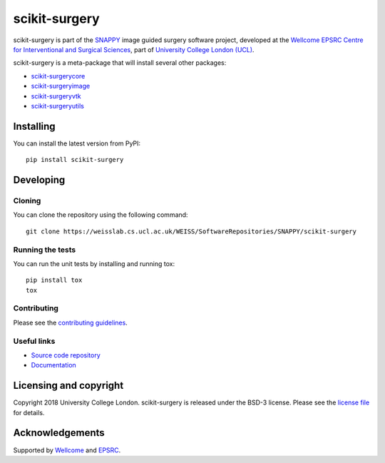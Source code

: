 scikit-surgery
===============================

.. image:: https://weisslab.cs.ucl.ac.uk/WEISS/SoftwareRepositories/SNAPPY/scikit-surgery/raw/master/project-icon.png
   :height: 128px
   :width: 128px
   :target: https://weisslab.cs.ucl.ac.uk/WEISS/SoftwareRepositories/SNAPPY/scikit-surgery

.. image:: https://weisslab.cs.ucl.ac.uk/WEISS/SoftwareRepositories/SNAPPY/scikit-surgery/badges/master/build.svg
   :target: https://weisslab.cs.ucl.ac.uk/WEISS/SoftwareRepositories/SNAPPY/scikit-surgery/pipelines
   :alt: GitLab-CI test status

.. image:: https://weisslab.cs.ucl.ac.uk/WEISS/SoftwareRepositories/SNAPPY/scikit-surgery/badges/master/coverage.svg
    :target: https://weisslab.cs.ucl.ac.uk/WEISS/SoftwareRepositories/SNAPPY/scikit-surgery/commits/master
    :alt: Test coverage

.. image:: https://readthedocs.org/projects/scikit-surgery/badge/?version=latest
    :target: http://scikit-surgery.readthedocs.io/en/latest/?badge=latest
    :alt: Documentation Status


scikit-surgery is part of the `SNAPPY`_ image guided surgery software project, developed at the `Wellcome EPSRC Centre for Interventional and Surgical Sciences`_, part of `University College London (UCL)`_.

scikit-surgery is a meta-package that will install several other packages:

* `scikit-surgerycore`_
* `scikit-surgeryimage`_
* `scikit-surgeryvtk`_
* `scikit-surgeryutils`_



Installing
----------

You can install the latest version from PyPI:

::

    pip install scikit-surgery


Developing
----------

Cloning
^^^^^^^

You can clone the repository using the following command:

::

    git clone https://weisslab.cs.ucl.ac.uk/WEISS/SoftwareRepositories/SNAPPY/scikit-surgery


Running the tests
^^^^^^^^^^^^^^^^^

You can run the unit tests by installing and running tox:

::

    pip install tox
    tox

Contributing
^^^^^^^^^^^^

Please see the `contributing guidelines`_.


Useful links
^^^^^^^^^^^^

* `Source code repository`_
* `Documentation`_


Licensing and copyright
-----------------------

Copyright 2018 University College London.
scikit-surgery is released under the BSD-3 license. Please see the `license file`_ for details.


Acknowledgements
----------------

Supported by `Wellcome`_ and `EPSRC`_.


.. _`Wellcome EPSRC Centre for Interventional and Surgical Sciences`: http://www.ucl.ac.uk/weiss
.. _`source code repository`: https://weisslab.cs.ucl.ac.uk/WEISS/SoftwareRepositories/SNAPPY/scikit-surgery
.. _`Documentation`: https://scikit-surgery.readthedocs.io
.. _`SNAPPY`: https://weisslab.cs.ucl.ac.uk/WEISS/PlatformManagement/SNAPPY/wikis/home
.. _`University College London (UCL)`: http://www.ucl.ac.uk/
.. _`Wellcome`: https://wellcome.ac.uk/
.. _`EPSRC`: https://www.epsrc.ac.uk/
.. _`contributing guidelines`: https://weisslab.cs.ucl.ac.uk/WEISS/SoftwareRepositories/SNAPPY/scikit-surgery/blob/master/CONTRIBUTING.rst
.. _`license file`: https://weisslab.cs.ucl.ac.uk/WEISS/SoftwareRepositories/SNAPPY/scikit-surgery/blob/master/LICENSE
.. _`scikit-surgeryimage`: https://weisslab.cs.ucl.ac.uk/WEISS/SoftwareRepositories/SNAPPY/scikit-surgeryimage
.. _`scikit-surgerycore`: https://weisslab.cs.ucl.ac.uk/WEISS/SoftwareRepositories/SNAPPY/scikit-surgerycore
.. _`scikit-surgeryvtk`: https://weisslab.cs.ucl.ac.uk/WEISS/SoftwareRepositories/SNAPPY/scikit-surgeryvtk
.. _`scikit-surgeryutils`: https://weisslab.cs.ucl.ac.uk/WEISS/SoftwareRepositories/SNAPPY/scikit-surgeryutils